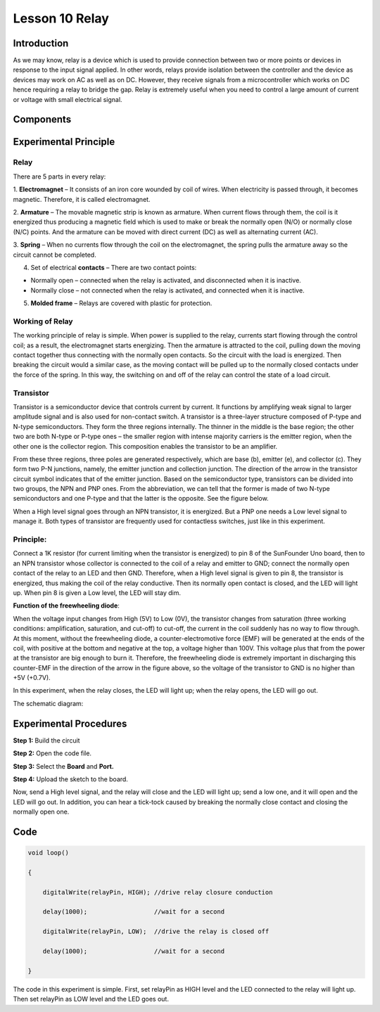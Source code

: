 Lesson 10 Relay
=====================

**Introduction**
--------------------

As we may know, relay is a device which is used to provide connection
between two or more points or devices in response to the input signal
applied. In other words, relays provide isolation between the controller
and the device as devices may work on AC as well as on DC. However, they
receive signals from a microcontroller which works on DC hence 
requiring a relay to bridge the gap. Relay is extremely useful when you
need to control a large amount of current or voltage with small
electrical signal.

**Components**
-------------------

.. image:: media_arduino/image171.png
    :width: 800
    :align: center

.. image:: media_arduino/image188.png
    :width: 800
    :align: center

**Experimental Principle**
----------------------------

**Relay**
^^^^^^^^^^^

There are 5 parts in every relay:

1. **Electromagnet** – It consists of an iron core wounded by coil of wires. When electricity is passed through, it becomes magnetic. Therefore, it is called electromagnet.

2. **Armature** – The movable magnetic strip is known as armature. When current flows through them, the coil is it energized thus producing a magnetic field which is used to make or break the normally open (N/O) or normally close (N/C) points. And the armature can be moved with direct current (DC) as well as alternating current (AC).

3. **Spring** – When no currents flow through the coil on the electromagnet, the spring pulls the armature away so the circuit cannot be completed.

4. Set of electrical **contacts** – There are two contact points:

* Normally open – connected when the relay is activated, and disconnected when it is inactive.

* Normally close – not connected when the relay is activated, and connected when it is inactive.

5. **Molded frame** – Relays are covered with plastic for protection.

**Working of Relay**
^^^^^^^^^^^^^^^^^^^^^^^^

The working principle of relay is simple. When power is supplied to the
relay, currents start flowing through the control coil; as a result, the
electromagnet starts energizing. Then the armature is attracted to the
coil, pulling down the moving contact together thus connecting with the
normally open contacts. So the circuit with the load is energized. Then
breaking the circuit would a similar case, as the moving contact will be
pulled up to the normally closed contacts under the force of the spring.
In this way, the switching on and off of the relay can control the state
of a load circuit. 

.. image:: media_arduino/image108.jpeg
    :width: 800
    :align: center

**Transistor**
^^^^^^^^^^^^^^^^

.. image:: media_arduino/image109.jpeg
    :width: 150
    :align: center

Transistor is a semiconductor device that controls current by
current. It functions by amplifying weak signal to larger amplitude
signal and is also used for non-contact switch. A transistor is a
three-layer structure composed of P-type and N-type semiconductors. They
form the three regions internally. The thinner in the middle is the base
region; the other two are both N-type or P-type ones – the smaller
region with intense majority carriers is the emitter region, when the
other one is the collector region. This composition enables the
transistor to be an amplifier.

From these three regions, three poles are generated respectively, which
are base (b), emitter (e), and collector (c). They form two P-N
junctions, namely, the emitter junction and collection junction. The
direction of the arrow in the transistor circuit symbol indicates that
of the emitter junction. Based on the semiconductor type, transistors
can be divided into two groups, the NPN and PNP ones. From the
abbreviation, we can tell that the former is made of two N-type
semiconductors and one P-type and that the latter is the opposite. See
the figure below. 

.. image:: media_arduino/image110.png
    :width: 800
    :align: center

When a High level signal goes through an NPN transistor, it is
energized. But a PNP one needs a Low level signal to manage it. Both
types of transistor are frequently used for contactless switches, just
like in this experiment.

**Principle:**
^^^^^^^^^^^^^^^^^^^

Connect a 1K resistor (for current limiting when the transistor is
energized) to pin 8 of the SunFounder Uno board, then to an NPN
transistor whose collector is connected to the coil of a relay and
emitter to GND; connect the normally open contact of the relay to an LED
and then GND. Therefore, when a High level signal is given to pin 8, the
transistor is energized, thus making the coil of the relay conductive.
Then its normally open contact is closed, and the LED will light up.
When pin 8 is given a Low level, the LED will stay dim.

**Function of the freewheeling diode**: 

When the voltage input changes from High (5V) to Low (0V), the
transistor changes from saturation (three working conditions:
amplification, saturation, and cut-off) to cut-off, the current in the
coil suddenly has no way to flow through. At this moment, without the
freewheeling diode, a counter-electromotive force (EMF) will be
generated at the ends of the coil, with positive at the bottom and
negative at the top, a voltage higher than 100V. This voltage plus that
from the power at the transistor are big enough to burn it. Therefore,
the freewheeling diode is extremely important in discharging this
counter-EMF in the direction of the arrow in the figure above, so the
voltage of the transistor to GND is no higher than +5V (+0.7V).

In this experiment, when the relay closes, the LED will light up; when
the relay opens, the LED will go out.

The schematic diagram:

.. image:: media_arduino/image218.png
    :width: 800
    :align: center

**Experimental Procedures**
-----------------------------

**Step 1:** Build the circuit

**Step 2:** Open the code file.

**Step 3:** Select the **Board** and **Port.**

**Step 4:** Upload the sketch to the board.

.. image:: media_arduino/image219.png
    :align: center


Now, send a High level signal, and the relay will close and the LED will
light up; send a low one, and it will open and the LED will go out. In
addition, you can hear a tick-tock caused by breaking the normally close
contact and closing the normally open one.

.. image:: media_arduino/image113.jpeg
    :width: 800
    :align: center

**Code**
------------

.. raw:: html

    <iframe src=https://create.arduino.cc/editor/sunfounder01/789bda6b-5686-4ca5-b2a7-e89f6331a1ca/preview?embed style="height:510px;width:100%;margin:10px 0" frameborder=0></iframe>

.. code-block:: arduino

    void loop()

    {

        digitalWrite(relayPin, HIGH); //drive relay closure conduction

        delay(1000);                  //wait for a second

        digitalWrite(relayPin, LOW);  //drive the relay is closed off

        delay(1000);                  //wait for a second

    }

The code in this experiment is simple. First, set relayPin as HIGH level
and the LED connected to the relay will light up. Then set relayPin as
LOW level and the LED goes out.

